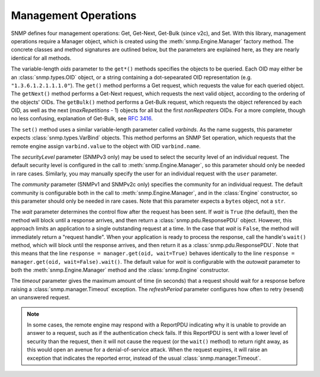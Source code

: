 Management Operations
=====================

SNMP defines four management operations: Get, Get-Next, Get-Bulk (since v2c),
and Set. With this library, management operations require a Manager object,
which is created using the :meth:`snmp.Engine.Manager` factory method. The
concrete classes and method signatures are outlined below, but the parameters
are explained here, as they are nearly identical for all methods.

The variable-length `oids` parameter to the ``get*()`` methods specifies the
objects to be queried. Each OID may either be an :class:`snmp.types.OID` object,
or a string containing a dot-sepearated OID representation (e.g.
``"1.3.6.1.2.1.1.1.0"``). The ``get()`` method performs a Get request, which
requests the value for each queried object. The ``getNext()`` method performs a
Get-Next request, which requests the next valid object, according to the
ordering of the objects' OIDs. The ``getBulk()`` method performs a Get-Bulk
request, which requests the object referenced by each OID, as well as the next
(`maxRepetitions` - 1) objects for all but the first `nonRepeaters` OIDs. For a
more complete, though no less confusing, explanation of Get-Bulk, see
:rfc:`3416#section-4.2.3`.

The ``set()`` method uses a similar variable-length parameter called
`varbinds`. As the name suggests, this parameter expects
:class:`snmp.types.VarBind` objects. This method performs an SNMP Set operation,
which requests that the remote engine assign ``varbind.value`` to the object
with OID ``varbind.name``.

The `securityLevel` parameter (SNMPv3 only) may be used to select the security
level of an individual request. The default security level is configured in the
call to :meth:`snmp.Engine.Manager`, so this parameter should only be needed in
rare cases. Similarly, you may manually specify the user for an individual
request with the ``user`` parameter.

The `community` parameter (SNMPv1 and SNMPv2c only) specifies the community
for an individual request. The default community is configurable both in the
call to :meth:`snmp.Engine.Manager`, and in the :class:`Engine` constructor, so
this parameter should only be needed in rare cases. Note that this parameter
expects a ``bytes`` object, not a ``str``.

The `wait` parameter determines the control flow after the request has been
sent. If `wait` is ``True`` (the default), then the method will block until a
response arrives, and then return a :class:`snmp.pdu.ResponsePDU` object.
However, this approach limits an application to a single outstanding request at
a time. In the case that `wait` is ``False``, the method will immediately return
a "request handle". When your application is ready to process the response, call
the handle's ``wait()`` method, which will block until the response arrives, and
then return it as a :class:`snmp.pdu.ResponsePDU`. Note that this means that the
line ``response = manager.get(oid, wait=True)`` behaves identically to the line
``response = manager.get(oid, wait=False).wait()``. The default value for `wait`
is configurable with the `autowait` parameter to both the
:meth:`snmp.Engine.Manager` method and the :class:`snmp.Engine` constructor.

The `timeout` parameter gives the maximum amount of time (in seconds) that a
request should wait for a response before raising a
:class:`snmp.manager.Timeout` exception. The `refreshPeriod` parameter
configures how often to retry (resend) an unanswered request.

.. note::

   In some cases, the remote engine may respond with a ReportPDU indicating why
   it is unable to provide an answer to a request, such as if the authentication
   check fails. If this ReportPDU is sent with a lower level of security than
   the request, then it will not cause the request (or the ``wait()`` method) to
   return right away, as this would open an avenue for a denial-of-service
   attack. When the request expires, it will raise an exception that indicates
   the reported error, instead of the usual :class:`snmp.manager.Timeout`.

.. class:: SNMPv3UsmManager

   .. method:: get( \
         * oids, \
         securityLevel=None, \
         user=None, \
         wait=None, \
         timeout=10.0, \
         refreshPeriod=1.0, \
      )

   .. method:: getBulk( \
         * oids, \
         nonRepeaters=0, \
         maxRepetitions=0, \
         securityLevel=None, \
         user=None, \
         wait=None, \
         timeout=10.0, \
         refreshPeriod=1.0, \
      )

   .. method:: getNext( \
         * oids, \
         securityLevel=None, \
         user=None, \
         wait=None, \
         timeout=10.0, \
         refreshPeriod=1.0, \
      )

   .. method:: set(* varbinds, \
         securityLevel=None, \
         user=None, \
         wait=None, \
         timeout=10.0, \
         refreshPeriod=1.0, \
      )

.. class:: SNMPv2cManager

   .. method:: get( \
         * oids, \
         community=None, \
         wait=None, \
         timeout=10.0, \
         refreshPeriod=1.0, \
      )

   .. method:: getBulk( \
         * oids, \
         nonRepeaters=0, \
         maxRepetitions=0, \
         community=None, \
         wait=None, \
         timeout=10.0, \
         refreshPeriod=1.0, \
      )

   .. method:: getNext( \
         * oids, \
         community=None, \
         wait=None, \
         timeout=10.0, \
         refreshPeriod=1.0, \
      )

   .. method:: set( \
         * varbinds, \
         community=None, \
         wait=None, \
         timeout=10.0, \
         refreshPeriod=1.0, \
      )

.. class:: SNMPv1Manager

   .. method:: get( \
         * oids, \
         community=None, \
         wait=None, \
         timeout=10.0, \
         refreshPeriod=1.0, \
      )

   .. method:: getNext( \
         * oids, \
         community=None, \
         wait=None, \
         timeout=10.0, \
         refreshPeriod=1.0, \
      )

   .. method:: set( \
         * varbinds, \
         community=None, \
         wait=None, \
         timeout=10.0, \
         refreshPeriod=1.0, \
      )
